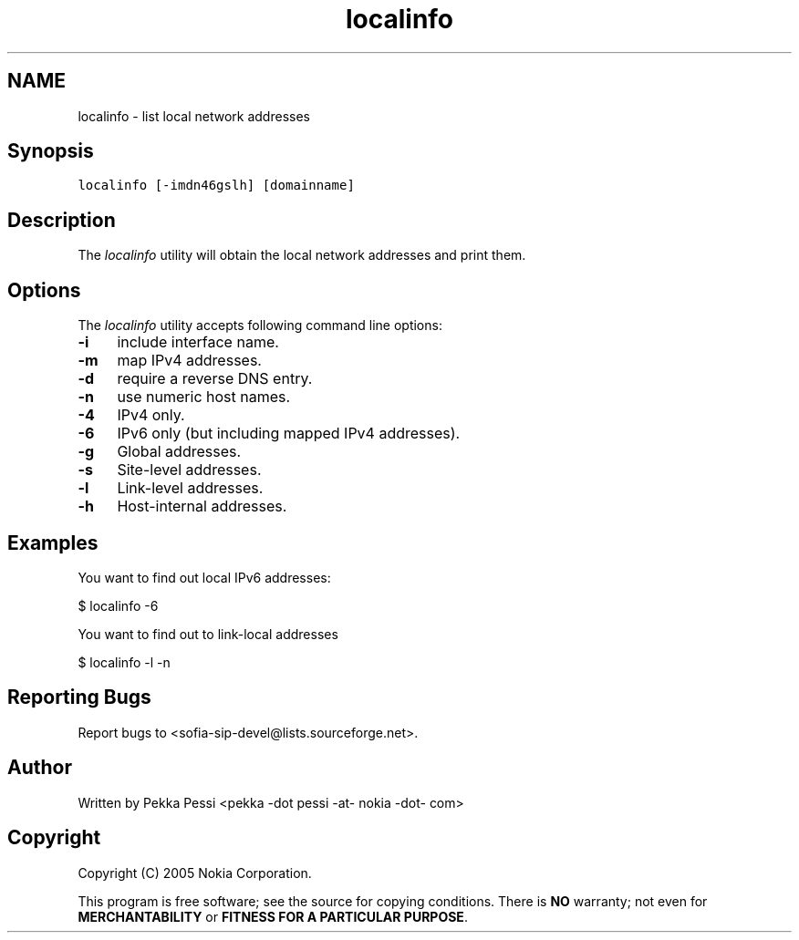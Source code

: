 .TH "localinfo" 1 "27 Jul 2006" "libsofia-sip-ua" \" -*- nroff -*-
.ad l
.nh
.SH NAME
localinfo \- list local network addresses
.SH "Synopsis"
.PP
\fClocalinfo [-imdn46gslh] [domainname]\fP
.SH "Description"
.PP
The \fIlocalinfo\fP utility will obtain the local network addresses and print them.
.SH "Options"
.PP
The \fIlocalinfo\fP utility accepts following command line options: 
.IP "\fB-i \fP" 1c
include interface name. 
.IP "\fB-m \fP" 1c
map IPv4 addresses. 
.IP "\fB-d \fP" 1c
require a reverse DNS entry. 
.IP "\fB-n \fP" 1c
use numeric host names. 
.IP "\fB-4 \fP" 1c
IPv4 only. 
.IP "\fB-6 \fP" 1c
IPv6 only (but including mapped IPv4 addresses). 
.IP "\fB-g \fP" 1c
Global addresses. 
.IP "\fB-s \fP" 1c
Site-level addresses. 
.IP "\fB-l \fP" 1c
Link-level addresses. 
.IP "\fB-h \fP" 1c
Host-internal addresses. 
.PP
.SH "Examples"
.PP
You want to find out local IPv6 addresses: 
.PP
.nf
 $ localinfo -6

.fi
.PP
 You want to find out to link-local addresses 
.PP
.nf
 $ localinfo -l -n

.fi
.PP
.SH "Reporting Bugs"
.PP
Report bugs to <sofia-sip-devel@lists.sourceforge.net>.
.SH "Author"
.PP
Written by Pekka Pessi <pekka -dot pessi -at- nokia -dot- com>
.SH "Copyright"
.PP
Copyright (C) 2005 Nokia Corporation.
.PP
This program is free software; see the source for copying conditions. There is \fBNO\fP warranty; not even for \fBMERCHANTABILITY\fP or \fBFITNESS FOR A PARTICULAR PURPOSE\fP. 
